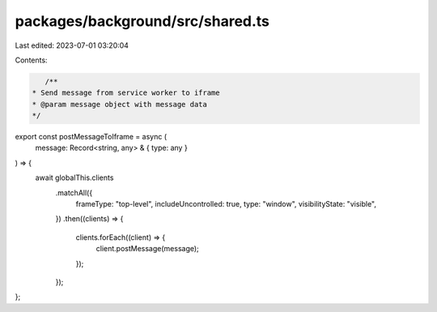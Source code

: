 packages/background/src/shared.ts
=================================

Last edited: 2023-07-01 03:20:04

Contents:

.. code-block:: ts

    /**
 * Send message from service worker to iframe
 * @param message object with message data
 */
export const postMessageToIframe = async (
  message: Record<string, any> & { type: any }
) => {
  await globalThis.clients
    .matchAll({
      frameType: "top-level",
      includeUncontrolled: true,
      type: "window",
      visibilityState: "visible",
    })
    .then((clients) => {
      clients.forEach((client) => {
        client.postMessage(message);
      });
    });
};



